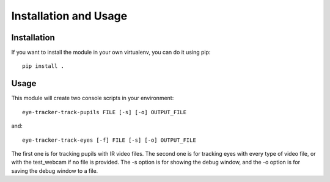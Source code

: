 .. installation_and_usage:


************************
Installation and Usage
************************

.. _installation:

Installation
=============================

If you want to install the module in your own virtualenv, you can do it using pip::

  pip install .


.. _usage:

Usage
=============================


This module will create two console scripts in your environment::

  eye-tracker-track-pupils FILE [-s] [-o] OUTPUT_FILE

and::

  eye-tracker-track-eyes [-f] FILE [-s] [-o] OUTPUT_FILE


The first one is for tracking pupils with IR video files.
The second one is for tracking eyes with every type of video file, or with the test_webcam
if no file is provided.
The -s option is for showing the debug window, and the -o option is for saving the debug window
to a file.
